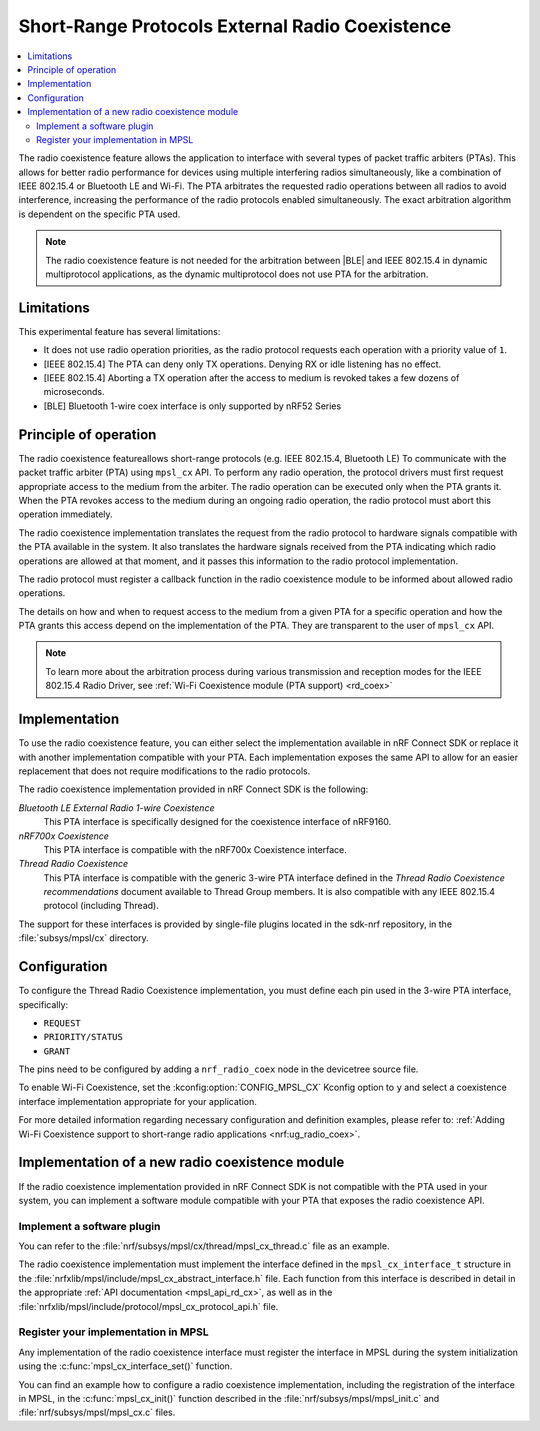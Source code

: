 .. _mpsl_cx:

Short-Range Protocols External Radio Coexistence
################################################

.. contents::
   :local:
   :depth: 2

The radio coexistence feature allows the application to interface with several types of packet traffic arbiters (PTAs).
This allows for better radio performance for devices using multiple interfering radios simultaneously, like a combination of IEEE 802.15.4 or Bluetooth LE and Wi-Fi.
The PTA arbitrates the requested radio operations between all radios to avoid interference, increasing the performance of the radio protocols enabled simultaneously.
The exact arbitration algorithm is dependent on the specific PTA used.

.. note::
  The radio coexistence feature is not needed for the arbitration between |BLE| and IEEE 802.15.4 in dynamic multiprotocol applications, as the dynamic multiprotocol does not use PTA for the arbitration.

Limitations
***********

This experimental feature has several limitations:

* It does not use radio operation priorities, as the radio protocol requests each operation with a priority value of ``1``.
* [IEEE 802.15.4] The PTA can deny only TX operations.
  Denying RX or idle listening has no effect.
* [IEEE 802.15.4] Aborting a TX operation after the access to medium is revoked takes a few dozens of microseconds.
* [BLE] Bluetooth 1-wire coex interface is only supported by nRF52 Series

Principle of operation
**********************

The radio coexistence featureallows short-range protocols (e.g. IEEE 802.15.4, Bluetooth LE) To communicate with the packet traffic arbiter (PTA) using ``mpsl_cx`` API.
To perform any radio operation, the protocol drivers must first request appropriate access to the medium from the arbiter. The radio operation can be executed only when the PTA grants it.
When the PTA revokes access to the medium during an ongoing radio operation, the radio protocol must abort this operation immediately.

The radio coexistence implementation translates the request from the radio protocol to hardware signals compatible with the PTA available in the system.
It also translates the hardware signals received from the PTA indicating which radio operations are allowed at that moment, and it passes this information to the radio protocol implementation.

The radio protocol must register a callback function in the radio coexistence module to be informed about allowed radio operations.

The details on how and when to request access to the medium from a given PTA for a specific operation and how the PTA grants this access depend on the implementation of the PTA. They are transparent to the user of ``mpsl_cx`` API. 

.. note::
  To learn more about the arbitration process during various transmission and reception modes for the IEEE 802.15.4 Radio Driver, see :ref:`Wi-Fi Coexistence module (PTA support) <rd_coex>`

Implementation
**************

To use the radio coexistence feature, you can either select the implementation available in nRF Connect SDK or replace it with another implementation compatible with your PTA.
Each implementation exposes the same API to allow for an easier replacement that does not require modifications to the radio protocols.

The radio coexistence implementation provided in nRF Connect SDK is the following:

*Bluetooth LE External Radio 1-wire Coexistence*
   This PTA interface is specifically designed for the coexistence interface of nRF9160. 

*nRF700x Coexistence*
   This PTA interface is compatible with the nRF700x Coexistence interface. 

*Thread Radio Coexistence*
   This PTA interface is compatible with the generic 3-wire PTA interface defined in the *Thread Radio Coexistence recommendations* document available to Thread Group members.
   It is also compatible with any IEEE 802.15.4 protocol (including Thread).

The support for these interfaces is provided by single-file plugins located in the sdk-nrf repository, in the :file:`subsys/mpsl/cx` directory.

Configuration
*************

To configure the Thread Radio Coexistence implementation, you must define each pin used in the 3-wire PTA interface, specifically:

* ``REQUEST``
* ``PRIORITY/STATUS``
* ``GRANT``

The pins need to be configured by adding a ``nrf_radio_coex`` node in the devicetree source file.

To enable Wi-Fi Coexistence, set the :kconfig:option:`CONFIG_MPSL_CX` Kconfig option to ``y`` and select a coexistence interface implementation appropriate for your application.

For more detailed information regarding necessary configuration and definition examples, please refer to: :ref:`Adding Wi-Fi Coexistence support to short-range radio applications <nrf:ug_radio_coex>`.

Implementation of a new radio coexistence module
************************************************
If the radio coexistence implementation provided in nRF Connect SDK is not compatible with the PTA used in your system, you can implement a software module compatible with your PTA that exposes the radio coexistence API.

Implement a software plugin
^^^^^^^^^^^^^^^^^^^^^^^^^^^
You can refer to the :file:`nrf/subsys/mpsl/cx/thread/mpsl_cx_thread.c` file as an example.

The radio coexistence implementation must implement the interface defined in the ``mpsl_cx_interface_t`` structure in the :file:`nrfxlib/mpsl/include/mpsl_cx_abstract_interface.h` file.
Each function from this interface is described in detail in the appropriate :ref:`API documentation <mpsl_api_rd_cx>`, as well as in the :file:`nrfxlib/mpsl/include/protocol/mpsl_cx_protocol_api.h` file.

Register your implementation in MPSL
^^^^^^^^^^^^^^^^^^^^^^^^^^^^^^^^^^^^
Any implementation of the radio coexistence interface must register the interface in MPSL during the system initialization using the :c:func:`mpsl_cx_interface_set()` function.

You can find an example how to configure a radio coexistence implementation, including the registration of the interface in MPSL, in the :c:func:`mpsl_cx_init()` function described in the :file:`nrf/subsys/mpsl/mpsl_init.c` and :file:`nrf/subsys/mpsl/mpsl_cx.c` files.
